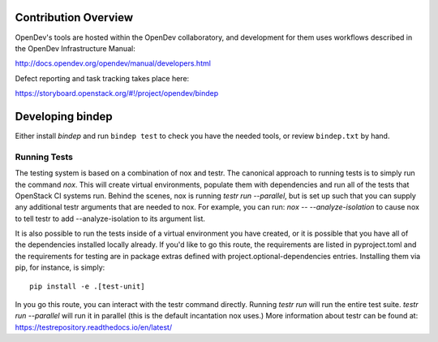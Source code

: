 Contribution Overview
=====================

OpenDev's tools are hosted within the OpenDev collaboratory, and
development for them uses workflows described in the OpenDev
Infrastructure Manual:

http://docs.opendev.org/opendev/manual/developers.html

Defect reporting and task tracking takes place here:

https://storyboard.openstack.org/#!/project/opendev/bindep

Developing bindep
=================

Either install `bindep` and run ``bindep test`` to check you have the needed
tools, or review ``bindep.txt`` by hand.

Running Tests
-------------

The testing system is based on a combination of nox and testr. The canonical
approach to running tests is to simply run the command `nox`. This will
create virtual environments, populate them with dependencies and run all of
the tests that OpenStack CI systems run. Behind the scenes, nox is running
`testr run --parallel`, but is set up such that you can supply any additional
testr arguments that are needed to nox. For example, you can run:
`nox -- --analyze-isolation` to cause nox to tell testr to add
--analyze-isolation to its argument list.

It is also possible to run the tests inside of a virtual environment
you have created, or it is possible that you have all of the dependencies
installed locally already. If you'd like to go this route, the requirements
are listed in pyproject.toml and the requirements for testing are in package
extras defined with project.optional-dependencies entries. Installing them
via pip, for instance, is simply::

  pip install -e .[test-unit]

In you go this route, you can interact with the testr command directly.
Running `testr run` will run the entire test suite. `testr run --parallel`
will run it in parallel (this is the default incantation nox uses.) More
information about testr can be found at:
https://testrepository.readthedocs.io/en/latest/
